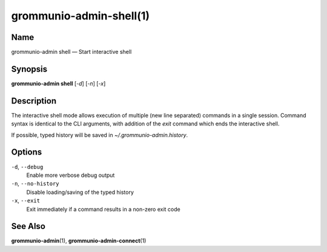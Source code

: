 ..
	SPDX-License-Identifier: CC-BY-SA-4.0 or-later
	SPDX-FileCopyrightText: 2021 grommunio GmbH

========================
grommunio-admin-shell(1)
========================

Name
====

grommunio-admin shell — Start interactive shell

Synopsis
========

**grommunio-admin shell** [*-d*] [*-n*] [*-x*]

Description
===========

The interactive shell mode allows execution of multiple (new line
separated) commands in a single session. Command syntax is identical to
the CLI arguments, with addition of the *exit* command which ends the
interactive shell.

If possible, typed history will be saved in *~/.grommunio-admin.history*.

Options
=======

``-d``, ``--debug``
   Enable more verbose debug output

``-n``, ``--no-history``
   Disable loading/saving of the typed history

``-x``, ``--exit``
   Exit immediately if a command results in a non-zero exit code

See Also
========

**grommunio-admin**\ (1), **grommunio-admin-connect**\ (1)
